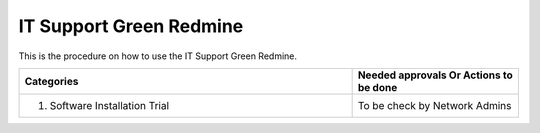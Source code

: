 
IT Support Green Redmine
========================

This is the procedure on how to use the IT Support Green Redmine.


.. csv-table:: 
   :header: Categories,Needed approvals Or Actions to be done
   :widths: 20, 10
   :stub-columns: 0

   1. Software Installation Trial,To be check by Network Admins